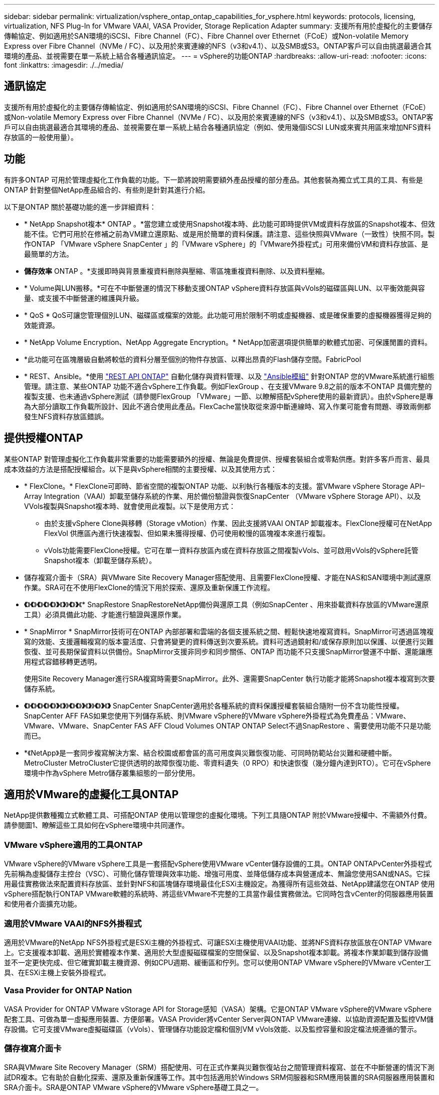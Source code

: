 ---
sidebar: sidebar 
permalink: virtualization/vsphere_ontap_ontap_capabilities_for_vsphere.html 
keywords: protocols, licensing, virtualization, NFS Plug-In for VMware VAAI, VASA Provider, Storage Replication Adapter 
summary: 支援所有用於虛擬化的主要儲存傳輸協定、例如適用於SAN環境的iSCSI、Fibre Channel（FC）、Fibre Channel over Ethernet（FCoE）或Non-volatile Memory Express over Fibre Channel（NVMe / FC）、以及用於來賓連線的NFS（v3和v4.1）、以及SMB或S3。ONTAP客戶可以自由挑選最適合其環境的產品、並視需要在單一系統上結合各種通訊協定。 
---
= vSphere的功能ONTAP
:hardbreaks:
:allow-uri-read: 
:nofooter: 
:icons: font
:linkattrs: 
:imagesdir: ./../media/




== 通訊協定

支援所有用於虛擬化的主要儲存傳輸協定、例如適用於SAN環境的iSCSI、Fibre Channel（FC）、Fibre Channel over Ethernet（FCoE）或Non-volatile Memory Express over Fibre Channel（NVMe / FC）、以及用於來賓連線的NFS（v3和v4.1）、以及SMB或S3。ONTAP客戶可以自由挑選最適合其環境的產品、並視需要在單一系統上結合各種通訊協定（例如、使用幾個iSCSI LUN或來賓共用區來增加NFS資料存放區的一般使用量）。



== 功能

有許多ONTAP 可用於管理虛擬化工作負載的功能。下一節將說明需要額外產品授權的部分產品。其他套裝為獨立式工具的工具、有些是ONTAP 針對整個NetApp產品組合的、有些則是針對其進行介紹。

以下是ONTAP 關於基礎功能的進一步詳細資料：

* * NetApp Snapshot複本* ONTAP 。*當您建立或使用Snapshot複本時、此功能可即時提供VM或資料存放區的Snapshot複本、但效能不佳。它們可用於在修補之前為VM建立還原點、或是用於簡單的資料保護。請注意、這些快照與VMware（一致性）快照不同。製作ONTAP 「VMware vSphere SnapCenter 」的「VMware vSphere」的「VMware外掛程式」可用來備份VM和資料存放區、是最簡單的方法。
* *儲存效率* ONTAP 。*支援即時與背景重複資料刪除與壓縮、零區塊重複資料刪除、以及資料壓縮。
* * Volume與LUN搬移。*可在不中斷營運的情況下移動支援ONTAP vSphere資料存放區與vVols的磁碟區與LUN、以平衡效能與容量、或支援不中斷營運的維護與升級。
* * QoS * QoS可讓您管理個別LUN、磁碟區或檔案的效能。此功能可用於限制不明或虛擬機器、或是確保重要的虛擬機器獲得足夠的效能資源。
* * NetApp Volume Encryption、NetApp Aggregate Encryption。* NetApp加密選項提供簡單的軟體式加密、可保護閒置的資料。
* *此功能可在區塊層級自動將較低的資料分層至個別的物件存放區、以釋出昂貴的Flash儲存空間。FabricPool
* * REST、Ansible。*使用 https://devnet.netapp.com/restapi["REST API ONTAP"^] 自動化儲存與資料管理、以及 https://netapp.io/configuration-management-and-automation/["Ansible模組"^] 針對ONTAP 您的VMware系統進行組態管理。請注意、某些ONTAP 功能不適合vSphere工作負載。例如FlexGroup 、在支援VMware 9.8之前的版本不ONTAP 具備完整的複製支援、也未通過vSphere測試（請參閱FlexGroup 「VMware」一節、以瞭解搭配vSphere使用的最新資訊）。由於vSphere是專為大部分讀取工作負載所設計、因此不適合使用此產品。FlexCache當快取從來源中斷連線時、寫入作業可能會有問題、導致兩側都發生NFS資料存放區錯誤。




== 提供授權ONTAP

某些ONTAP 對管理虛擬化工作負載非常重要的功能需要額外的授權、無論是免費提供、授權套裝組合或零點供應。對許多客戶而言、最具成本效益的方法是搭配授權組合。以下是與vSphere相關的主要授權、以及其使用方式：

* * FlexClone。* FlexClone可即時、節省空間的複製ONTAP 功能、以利執行各種版本的支援。當VMware vSphere Storage API–Array Integration（VAAI）卸載至儲存系統的作業、用於備份驗證與恢復SnapCenter （VMware vSphere Storage API）、以及VVols複製與Snapshot複本時、就會使用此複製。以下是使用方式：
+
** 由於支援vSphere Clone與移轉（Storage vMotion）作業、因此支援將VAAI ONTAP 卸載複本。FlexClone授權可在NetApp FlexVol 供應區內進行快速複製、但如果未獲得授權、仍可使用較慢的區塊複本來進行複製。
** vVols功能需要FlexClone授權。它可在單一資料存放區內或在資料存放區之間複製vVols、並可啟用vVols的vSphere託管Snapshot複本（卸載至儲存系統）。


* 儲存複寫介面卡（SRA）與VMware Site Recovery Manager搭配使用、且需要FlexClone授權、才能在NAS和SAN環境中測試還原作業。SRA可在不使用FlexClone的情況下用於探索、還原及重新保護工作流程。
* *《*》*《*》*《*》*《*》*《*》*》*《*》*》*《*》*》*《* SnapRestore SnapRestoreNetApp備份與還原工具（例如SnapCenter 、用來掛載資料存放區的VMware還原工具）必須具備此功能、才能進行驗證與還原作業。
* * SnapMirror * SnapMirror技術可在ONTAP 內部部署和雲端的各個支援系統之間、輕鬆快速地複寫資料。SnapMirror可透過區塊複寫的效能、支援邏輯複寫的版本靈活度、只會將變更的資料傳送到次要系統。資料可透過鏡射和/或保存原則加以保護、以便進行災難恢復、並可長期保留資料以供備份。SnapMirror支援非同步和同步關係、ONTAP 而功能不只支援SnapMirror營運不中斷、還能讓應用程式容錯移轉更透明。
+
使用Site Recovery Manager進行SRA複寫時需要SnapMirror。此外、還需要SnapCenter 執行功能才能將Snapshot複本複寫到次要儲存系統。

* *《*》*《*》*《*》*《*》*《*》*》*《*》*》*《*》*《*》*》*《*》*》*《*》*》*《*》* SnapCenter SnapCenter適用於各種系統的資料保護授權套裝組合隨附一份不含功能性授權。SnapCenter AFF FAS如果您使用下列儲存系統、則VMware vSphere的VMware vSphere外掛程式為免費產品：VMware、VMware、VMware、SnapCenter FAS AFF Cloud Volumes ONTAP ONTAP Select不過SnapRestore 、需要使用功能不只是功能而已。
* *《NetApp》是一套同步複寫解決方案、結合校園或都會區的高可用度與災難恢復功能、可同時防範站台災難和硬體中斷。MetroCluster MetroCluster它提供透明的故障恢復功能、零資料遺失（0 RPO）和快速恢復（幾分鐘內達到RTO）。它可在vSphere環境中作為vSphere Metro儲存叢集組態的一部分使用。




== 適用於VMware的虛擬化工具ONTAP

NetApp提供數種獨立式軟體工具、可搭配ONTAP 使用以管理您的虛擬化環境。下列工具隨ONTAP 附於VMware授權中、不需額外付費。請參閱圖1、瞭解這些工具如何在vSphere環境中共同運作。



=== VMware vSphere適用的工具ONTAP

VMware vSphere的VMware vSphere工具是一套搭配vSphere使用VMware vCenter儲存設備的工具。ONTAP ONTAPvCenter外掛程式先前稱為虛擬儲存主控台（VSC）、可簡化儲存管理與效率功能、增強可用度、並降低儲存成本與營運成本、無論您使用SAN或NAS。它採用最佳實務做法來配置資料存放區、並針對NFS和區塊儲存環境最佳化ESXi主機設定。為獲得所有這些效益、NetApp建議您在ONTAP 使用vSphere搭配執行ONTAP VMware軟體的系統時、將這些VMware不完整的工具當作最佳實務做法。它同時包含vCenter的伺服器應用裝置和使用者介面擴充功能。



=== 適用於VMware VAAI的NFS外掛程式

適用於VMware的NetApp NFS外掛程式是ESXi主機的外掛程式、可讓ESXi主機使用VAAI功能、並將NFS資料存放區放在ONTAP VMware上。它支援複本卸載、適用於實體複本作業、適用於大型虛擬磁碟檔案的空間保留、以及Snapshot複本卸載。將複本作業卸載到儲存設備並不一定更快完成、但它確實卸載主機資源、例如CPU週期、緩衝區和佇列。您可以使用ONTAP VMware vSphere的VMware vCenter工具、在ESXi主機上安裝外掛程式。



=== Vasa Provider for ONTAP Nation

VASA Provider for ONTAP VMware vStorage API for Storage感知（VASA）架構。它是ONTAP VMware vSphere的VMware vSphere配套工具、可做為單一虛擬應用裝置、方便部署。VASA Provider將vCenter Server與ONTAP VMware連線、以協助資源配置及監控VM儲存設備。它可支援VMware虛擬磁碟區（vVols）、管理儲存功能設定檔和個別VM vVols效能、以及監控容量和設定檔法規遵循的警示。



=== 儲存複寫介面卡

SRA與VMware Site Recovery Manager（SRM）搭配使用、可在正式作業與災難恢復站台之間管理資料複寫、並在不中斷營運的情況下測試DR複本。它有助於自動化探索、還原及重新保護等工作。其中包括適用於Windows SRM伺服器和SRM應用裝置的SRA伺服器應用裝置和SRA介面卡。SRA是ONTAP VMware vSphere的VMware vSphere基礎工具之一。

下圖說明ONTAP vSphere的各項功能。

image:vsphere_ontap_image1.png["錯誤：缺少圖形影像"]
